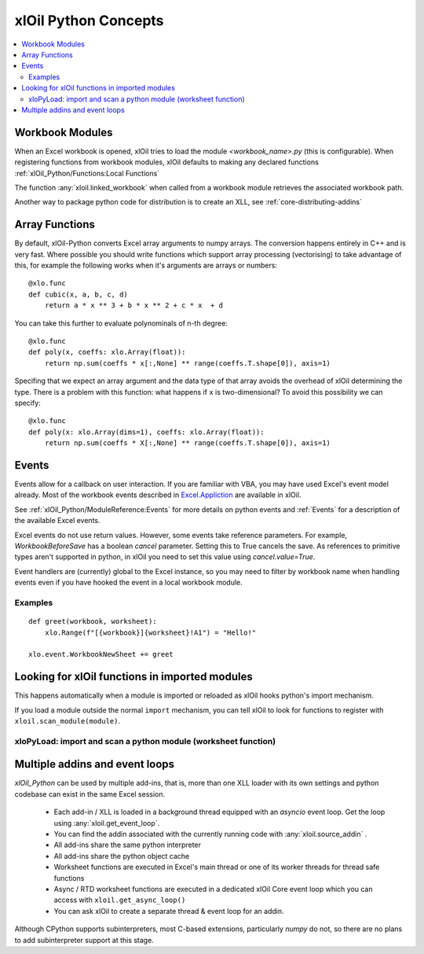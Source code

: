 =========================
xlOil Python Concepts
=========================

.. contents::
    :local:


Workbook Modules
----------------

When an Excel workbook is opened, xlOil tries to load the module `<workbook_name>.py` 
(this is configurable).  When registering functions from workbook modules, xlOil defaults 
to making any declared functions :ref:`xlOil_Python/Functions:Local Functions`

The function :any:`xloil.linked_workbook` when called from a workbook module retrieves 
the associated workbook path.

Another way to package python code for distribution is to create an XLL, see
:ref:`core-distributing-addins`


Array Functions
---------------

By default, xlOil-Python converts Excel array arguments to numpy arrays. The conversion
happens entirely in C++ and is very fast.  Where possible you should write functions
which support array processing (vectorising) to take advantage of this, for example
the following works when it's arguments are arrays or numbers:

::

    @xlo.func
    def cubic(x, a, b, c, d)
        return a * x ** 3 + b * x ** 2 + c * x  + d

You can take this further to evaluate polynominals of n-th degree:

::

    @xlo.func
    def poly(x, coeffs: xlo.Array(float)):
        return np.sum(coeffs * x[:,None] ** range(coeffs.T.shape[0]), axis=1)

Specifing that we expect an array argument and the data type of that array avoids the
overhead of xlOil determining the type.  There is a problem with this function:
what happens if ``x`` is two-dimensional?  To avoid this possibility we can specify:

::

    @xlo.func
    def poly(x: xlo.Array(dims=1), coeffs: xlo.Array(float)):
        return np.sum(coeffs * X[:,None] ** range(coeffs.T.shape[0]), axis=1)


Events
------

Events allow for a callback on user interaction. If you are familiar with VBA, you may have used 
Excel's event model already.  Most of the workbook events described in 
`Excel.Appliction <https://docs.microsoft.com/en-us/office/vba/api/excel.application(object)#events>`_
are available in xlOil. 

See :ref:`xlOil_Python/ModuleReference:Events` for more details on python events and :ref:`Events`
for a description of the available Excel events.

Excel events do not use return values.  However, some events take reference parameters. 
For example, `WorkbookBeforeSave` has a boolean `cancel` parameter. Setting this to True cancels the 
save.  As references to primitive types aren't supported in python, in xlOil you need to set this 
value using `cancel.value=True`.

Event handlers are (currently) global to the Excel instance, so you may need to filter by workbook name 
when handling events even if you have hooked the event in a local workbook module.

Examples
~~~~~~~~

::

    def greet(workbook, worksheet):
        xlo.Range(f"[{workbook}]{worksheet}!A1") = "Hello!"

    xlo.event.WorkbookNewSheet += greet


Looking for xlOil functions in imported modules
-----------------------------------------------

This happens automatically when a module is imported or reloaded as xlOil
hooks python's import mechanism.  

If you load a module outside the normal ``import`` mechanism, you can tell 
xlOil to look for functions to register with ``xloil.scan_module(module)``. 


xloPyLoad: import and scan a python module (worksheet function)
~~~~~~~~~~~~~~~~~~~~~~~~~~~~~~~~~~~~~~~~~~~~~~~~~~~~~~~~~~~~~~~

.. function:: xloPyLoad(ModuleName)

    Imports the specifed python module and registers any it for xloil 
    functions it contains.  Leaving the argument blank loads or reloads the
    workbook module for the calling sheet, i.e. the file `WorkbookName.py`.



Multiple addins and event loops
-------------------------------

*xlOil_Python* can be used by multiple add-ins, that is, more than one XLL
loader with its own settings and python codebase can exist in the same Excel
session.  

   * Each add-in / XLL is loaded in a background thread equipped with an `asyncio`  
     event loop.  Get the loop using :any:`xloil.get_event_loop`.
   * You can find the addin associated with the currently running code with 
     :any:`xloil.source_addin` .
   * All add-ins share the same python interpreter
   * All add-ins share the python object cache
   * Worksheet functions are executed in Excel's main thread or one of its 
     worker threads for thread safe functions
   * Async / RTD worksheet functions are executed in a dedicated xlOil Core
     event loop which you can access with ``xloil.get_async_loop()``
   * You can ask xlOil to create a separate thread & event loop for an addin.     

Although CPython supports subinterpreters, most C-based extensions, particularly
*numpy* do not, so there are no plans to add subinterpreter support at this stage.

